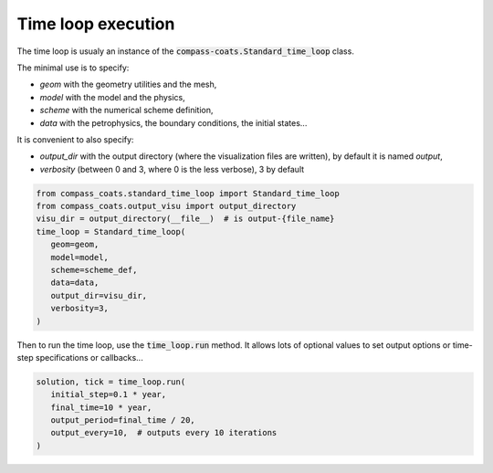 .. meta::
    :scope: version5

Time loop execution
===================

The time loop is usualy an instance of the
:code:`compass-coats.Standard_time_loop` class.

The minimal use is to specify:

* *geom* with the geometry utilities and the mesh,

* *model* with the model and the physics,

* *scheme* with the numerical scheme definition,

* *data* with the petrophysics, the boundary conditions, the initial states...

It is convenient to also specify:

* *output_dir* with the output directory (where
  the visualization files are written), by default it is named *output*,

* *verbosity* (between 0 and 3, where 0 is the less verbose), 3 by default

.. code-block:: python

   from compass_coats.standard_time_loop import Standard_time_loop
   from compass_coats.output_visu import output_directory
   visu_dir = output_directory(__file__)  # is output-{file_name}
   time_loop = Standard_time_loop(
      geom=geom,
      model=model,
      scheme=scheme_def,
      data=data,
      output_dir=visu_dir,
      verbosity=3,
   )

Then to run the time loop, use the :code:`time_loop.run` method.
It allows lots of optional values to set output options or
time-step specifications or callbacks...

.. code-block:: python

   solution, tick = time_loop.run(
      initial_step=0.1 * year,
      final_time=10 * year,
      output_period=final_time / 20,
      output_every=10,  # outputs every 10 iterations
   )
